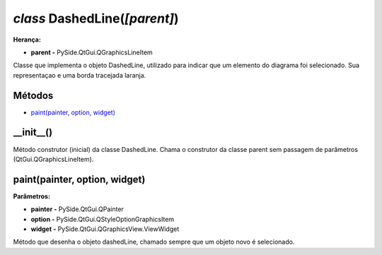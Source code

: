 .. SmartPower documentation master file, created by
   sphinx-quickstart on Thu Jul 16 09:57:33 2015.
   You can adapt this file completely to your liking, but it should at least
   contain the root `toctree` directive.

*class* DashedLine(*[parent]*)
====================================================

**Herança:**

* **parent -** PySide.QtGui.QGraphicsLineItem

Classe que implementa o objeto DashedLine, utilizado para indicar que um elemento do diagrama foi selecionado. Sua representaçao e uma borda tracejada laranja.

Métodos
+++++++

* `paint(painter, option, widget)`_

__init__()
++++++++++
Método construtor (inicial) da classe DashedLine. Chama o construtor da classe parent sem passagem de parâmetros (QtGui.QGraphicsLineItem).

paint(painter, option, widget)
++++++++++++++++++++++++++++++++
**Parâmetros:**

* **painter -** PySide.QtGui.QPainter

* **option -** PySide.QtGui.QStyleOptionGraphicsItem

* **widget -** PySide.QtGui.QGraphicsView.ViewWidget 

Método que desenha o objeto dashedLine, chamado sempre que um objeto novo é selecionado.
